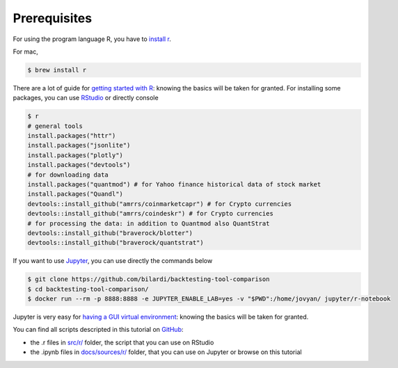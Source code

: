 Prerequisites
#############

For using the program language R, you have to `install r <https://cran.r-project.org/mirrors.html>`_.

For mac,

.. code-block:: bash

    $ brew install r

There are a lot of guide for `getting started with R <https://cran.r-project.org/doc/contrib/Paradis-rdebuts_en.pdf>`_: knowing the basics will be taken for granted.
For installing some packages, you can use `RStudio <https://rstudio.com/products/rstudio/download/#download>`_ or directly console

.. code-block:: bash

    $ r
    # general tools
    install.packages("httr")
    install.packages("jsonlite")
    install.packages("plotly")
    install.packages("devtools")
    # for downloading data
    install.packages("quantmod") # for Yahoo finance historical data of stock market
    install.packages("Quandl")
    devtools::install_github("amrrs/coinmarketcapr") # for Crypto currencies
    devtools::install_github("amrrs/coindeskr") # for Crypto currencies
    # for processing the data: in addition to Quantmod also QuantStrat
    devtools::install_github("braverock/blotter")
    devtools::install_github("braverock/quantstrat")

If you want to use `Jupyter <https://jupyter.org/>`_, you can use directly the commands below

.. code-block:: bash

    $ git clone https://github.com/bilardi/backtesting-tool-comparison
    $ cd backtesting-tool-comparison/
    $ docker run --rm -p 8888:8888 -e JUPYTER_ENABLE_LAB=yes -v "$PWD":/home/jovyan/ jupyter/r-notebook

Jupyter is very easy for `having a GUI virtual environment <https://jupyter-docker-stacks.readthedocs.io/it/latest/>`_: knowing the basics will be taken for granted.

You can find all scripts descripted in this tutorial on `GitHub <https://github.com/bilardi/backtesting-tool-comparison/>`_:

* the .r files in `src/r/ <https://github.com/bilardi/backtesting-tool-comparison/tree/master/src/r/>`_ folder, the script that you can use on RStudio
* the .ipynb files in `docs/sources/r/ <https://github.com/bilardi/backtesting-tool-comparison/tree/master/docs/sources/r/>`_ folder, that you can use on Jupyter or browse on this tutorial
